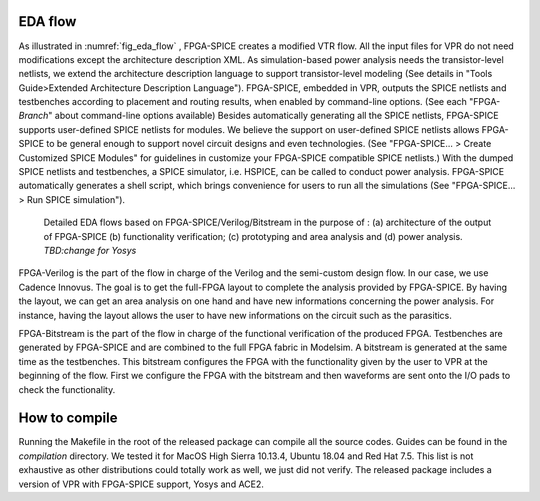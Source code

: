 EDA flow
========

As illustrated in :numref:`fig_eda_flow` , FPGA-SPICE creates a modified VTR flow. All the input files for VPR do not need modifications except the architecture description XML. As simulation-based power analysis needs the transistor-level netlists, we extend the architecture description language to support transistor-level modeling (See details in "Tools Guide>Extended Architecture Description Language"). FPGA-SPICE, embedded in VPR, outputs the SPICE netlists and testbenches according to placement and routing results, when enabled by command-line options. (See each "FPGA-*Branch*" about command-line options available) Besides automatically generating all the SPICE netlists, FPGA-SPICE supports user-defined SPICE netlists for modules. We believe the support on user-defined SPICE netlists allows FPGA-SPICE to be general enough to support novel circuit designs and even technologies. (See "FPGA-SPICE... > Create Customized SPICE Modules" for guidelines in customize your FPGA-SPICE compatible SPICE netlists.) With the dumped SPICE netlists and testbenches, a SPICE simulator, i.e. HSPICE, can be called to conduct power analysis. FPGA-SPICE automatically generates a shell script, which brings convenience for users to run all the simulations (See "FPGA-SPICE... > Run SPICE simulation").

.. _fig_eda_flow:

.. figure:: figures/eda_flow.png
   :scale: 50%
   :alt: map to buried treasure

   Detailed EDA flows based on FPGA-SPICE/Verilog/Bitstream in the purpose of : (a) architecture of the output of FPGA-SPICE (b) functionality verification; (c) prototyping and area analysis and (d) power analysis. *TBD:change for Yosys*

FPGA-Verilog is the part  of the flow in charge of the Verilog and the semi-custom design flow. In our case, we use Cadence Innovus. The goal is to get the full-FPGA layout to complete the analysis provided by FPGA-SPICE. By having the layout, we can get an area analysis on one hand and have new informations concerning the power analysis. For instance, having the layout allows the user to have new informations on the circuit such as the parasitics. 

FPGA-Bitstream is the part of the flow in charge of the functional verification of the produced FPGA. Testbenches are generated by FPGA-SPICE and are combined to the full FPGA fabric in Modelsim. A bitstream is generated at the same time as the testbenches. This bitstream configures the FPGA with the functionality given by the user to VPR at the beginning of the flow. First we configure the FPGA with the bitstream and then waveforms are sent onto the I/O pads to check the functionality.


How to compile
==============
Running the Makefile in the root of the released package can compile all the source codes. 
Guides can be found in the *compilation* directory. We tested it for MacOS High Sierra 10.13.4, Ubuntu 18.04 and Red Hat 7.5. This list is not exhaustive as other distributions could totally work as well, we just did not verify.
The released package includes a version of VPR with FPGA-SPICE support, Yosys and ACE2.
